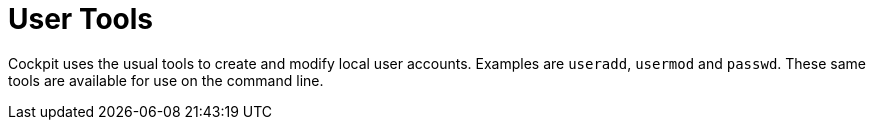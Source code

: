 [[feature-users]]
= User Tools

Cockpit uses the usual tools to create and modify local user accounts.
Examples are `+useradd+`, `+usermod+` and `+passwd+`. These same tools
are available for use on the command line.
